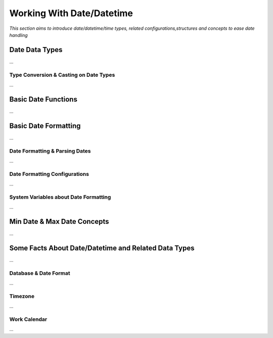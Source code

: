 

==========================
Working With Date/Datetime
==========================

*This section aims to introduce date/datetime/time types, related configurations,structures and concepts to ease date handling*

Date Data Types
---------------

...

Type Conversion & Casting on Date Types
=======================================

...

Basic Date Functions
--------------------

...


Basic Date Formatting
---------------------

...

Date Formatting & Parsing Dates
===============================

...


Date Formatting Configurations
==============================

...

System Variables about Date Formatting
======================================

...



Min Date & Max Date Concepts
----------------------------

...

Some Facts About Date/Datetime and Related Data Types
-----------------------------------------------------

...

Database & Date Format
======================

...

Timezone
========

...

Work Calendar
========

...















	